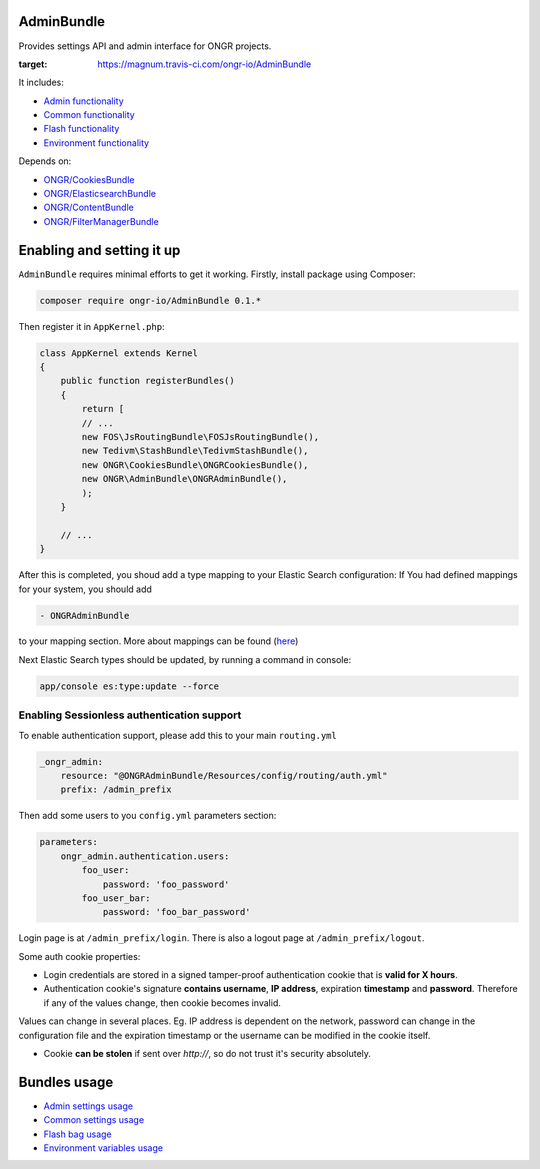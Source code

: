 ===========
AdminBundle
===========

Provides settings API and admin interface for ONGR projects.

.. image:: https://magnum.travis-ci.com/ongr-io/AdminBundle.svg?token=X35UxnxC4zoxXhsTMzw8&branch=master
:target: https://magnum.travis-ci.com/ongr-io/AdminBundle

It includes:

- `Admin functionality </Resources/doc/admin_settings.rst>`_
- `Common functionality </Resources/doc/common_settings.rst>`_
- `Flash functionality </Resources/doc/flash_bag.rst>`_
- `Environment functionality </Resources/doc/env_variable.rst>`_

Depends on:

- `ONGR/CookiesBundle <https://github.com/ongr-io/CookiesBundle>`_
- `ONGR/ElasticsearchBundle <https://github.com/ongr-io/ElasticsearchBundle>`_
- `ONGR/ContentBundle <https://github.com/ongr-io/ContentBundle>`_
- `ONGR/FilterManagerBundle <https://github.com/ongr-io/FilterManagerBundle>`_


=================================
Enabling and setting it up
=================================

``AdminBundle`` requires minimal efforts to get it working. Firstly, install package using Composer:

.. code-block:: bash

    composer require ongr-io/AdminBundle 0.1.*

..

Then register it in ``AppKernel.php``:

.. code-block:: php

    class AppKernel extends Kernel
    {
        public function registerBundles()
        {
            return [
            // ...
            new FOS\JsRoutingBundle\FOSJsRoutingBundle(),
            new Tedivm\StashBundle\TedivmStashBundle(),
            new ONGR\CookiesBundle\ONGRCookiesBundle(),
            new ONGR\AdminBundle\ONGRAdminBundle(),
            );
        }

        // ...
    }

..

After this is completed, you shoud add a type mapping to your Elastic Search configuration:
If You had defined mappings for your system, you should add

.. code-block:: yaml

    - ONGRAdminBundle

..

to your mapping section. More about mappings can be found (`here <https://github.com/ongr-io/ElasticsearchBundle/blob/master/Resources/doc/mapping.md>`_)

Next Elastic Search types should be updated, by running a command in console:

.. code-block:: bash

    app/console es:type:update --force

..

Enabling Sessionless authentication support
~~~~~~~~~~~~~~~~~~~~~~~~~~~~~~~~~~~~~~~~~~~~~

To enable authentication support, please add this to your main ``routing.yml``

.. code-block:: yaml

    _ongr_admin:
        resource: "@ONGRAdminBundle/Resources/config/routing/auth.yml"
        prefix: /admin_prefix

..

Then add some users to you ``config.yml`` parameters section:

.. code-block:: yaml

    parameters:
        ongr_admin.authentication.users:
            foo_user:
                password: 'foo_password'
            foo_user_bar:
                password: 'foo_bar_password'

..

Login page is at ``/admin_prefix/login``. There is also a logout page at ``/admin_prefix/logout``.

Some auth cookie properties:

* Login credentials are stored in a signed tamper-proof authentication cookie that is **valid for X hours**.
* Authentication cookie's signature **contains username**, **IP address**, expiration **timestamp** and **password**. Therefore if any of the values change, then cookie becomes invalid.

Values can change in several places. Eg. IP address is dependent on the network, password can change in the configuration file and the expiration timestamp or the username can be modified in the cookie itself.

* Cookie **can be stolen** if sent over *http://*, so do not trust it's security absolutely.

===============
Bundles usage
===============

- `Admin settings usage </Resources/doc/admin_settings.rst>`_
- `Common settings usage </Resources/doc/common_settings.rst>`_
- `Flash bag usage </Resources/doc/flash_bag.rst>`_
- `Environment variables usage </Resources/doc/env_variable.rst>`_
